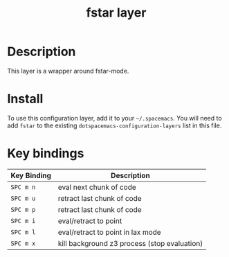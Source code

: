 #+TITLE: fstar layer

[[./img/fstar.png]]

# TOC links should be GitHub style anchors.
* Table of Contents                                        :TOC_4_gh:noexport:
 - [[#description][Description]]
 - [[#install][Install]]
 - [[#key-bindings][Key bindings]]

* Description
This layer is a wrapper around fstar-mode.

* Install
To use this configuration layer, add it to your =~/.spacemacs=. You will need to
add =fstar= to the existing =dotspacemacs-configuration-layers= list in this
file.

* Key bindings

| Key Binding | Description                                  |
|-------------+----------------------------------------------|
| ~SPC m n~   | eval next chunk of code                      |
| ~SPC m u~   | retract last chunk of code                   |
| ~SPC m p~   | retract last chunk of code                   |
| ~SPC m i~   | eval/retract to point                        |
| ~SPC m l~   | eval/retract to point in lax mode            |
| ~SPC m x~   | kill background z3 process (stop evaluation) |

# Use GitHub URLs if you wish to link a Spacemacs documentation file or its heading.
# Examples:
# [[https://github.com/syl20bnr/spacemacs/blob/master/doc/VIMUSERS.org#sessions]]
# [[https://github.com/syl20bnr/spacemacs/blob/master/layers/%2Bfun/emoji/README.org][Link to Emoji layer README.org]]
# If space-doc-mode is enabled, Spacemacs will open a local copy of the linked file.


